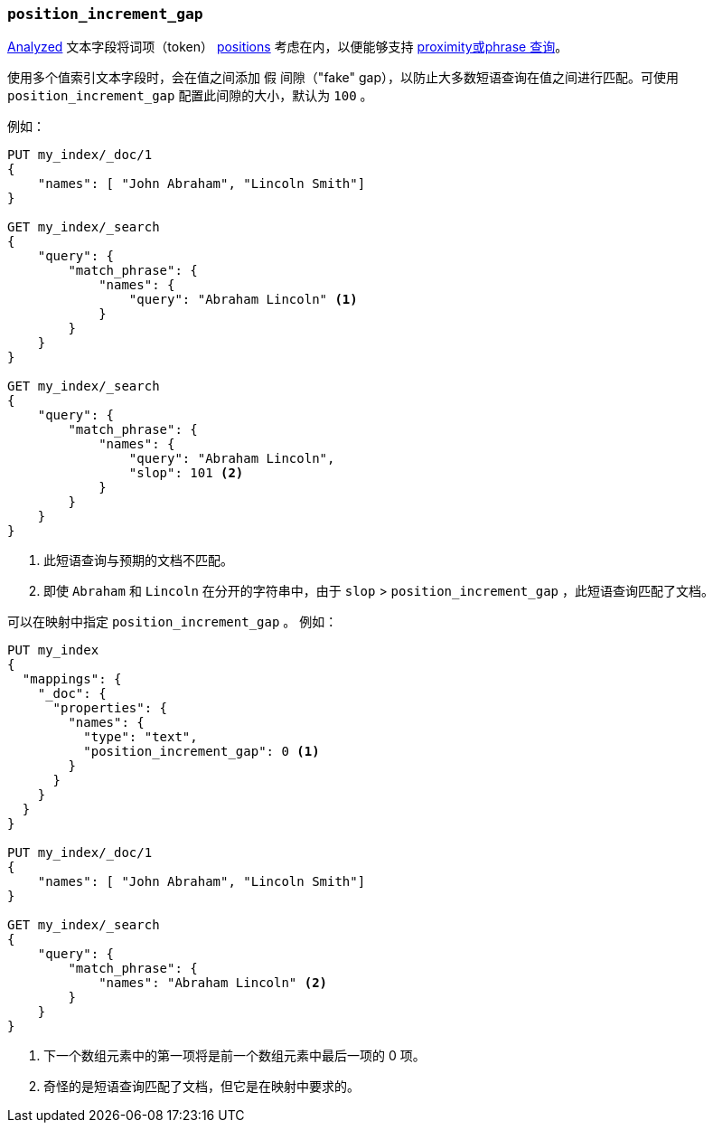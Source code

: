 [[position-increment-gap]] 
=== `position_increment_gap`

<<mapping-index,Analyzed>> 文本字段将词项（token） <<index-options,positions>> 考虑在内，以便能够支持 <<query-dsl-match-query-phrase,proximity或phrase 查询>>。

使用多个值索引文本字段时，会在值之间添加 `假` 间隙（"fake" gap），以防止大多数短语查询在值之间进行匹配。可使用 `position_increment_gap` 配置此间隙的大小，默认为 `100` 。

例如：

[source,js]
--------------------------------------------------
PUT my_index/_doc/1
{
    "names": [ "John Abraham", "Lincoln Smith"]
}

GET my_index/_search
{
    "query": {
        "match_phrase": {
            "names": {
                "query": "Abraham Lincoln" <1>
            }
        }
    }
}

GET my_index/_search
{
    "query": {
        "match_phrase": {
            "names": {
                "query": "Abraham Lincoln",
                "slop": 101 <2>
            }
        }
    }
}
--------------------------------------------------
// CONSOLE
<1> 此短语查询与预期的文档不匹配。
<2> 即使 `Abraham` 和 `Lincoln` 在分开的字符串中，由于 `slop` > `position_increment_gap` ，此短语查询匹配了文档。


可以在映射中指定 `position_increment_gap` 。 例如：

[source,js]
--------------------------------------------------
PUT my_index
{
  "mappings": {
    "_doc": {
      "properties": {
        "names": {
          "type": "text",
          "position_increment_gap": 0 <1>
        }
      }
    }
  }
}

PUT my_index/_doc/1
{
    "names": [ "John Abraham", "Lincoln Smith"]
}

GET my_index/_search
{
    "query": {
        "match_phrase": {
            "names": "Abraham Lincoln" <2>
        }
    }
}
--------------------------------------------------
// CONSOLE
<1> 下一个数组元素中的第一项将是前一个数组元素中最后一项的 0 项。
<2> 奇怪的是短语查询匹配了文档，但它是在映射中要求的。

